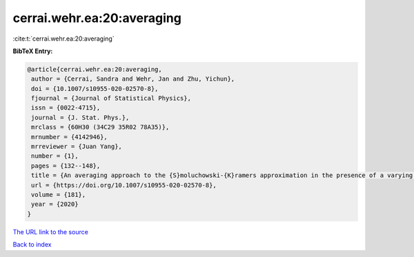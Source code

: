 cerrai.wehr.ea:20:averaging
===========================

:cite:t:`cerrai.wehr.ea:20:averaging`

**BibTeX Entry:**

.. code-block:: bibtex

   @article{cerrai.wehr.ea:20:averaging,
    author = {Cerrai, Sandra and Wehr, Jan and Zhu, Yichun},
    doi = {10.1007/s10955-020-02570-8},
    fjournal = {Journal of Statistical Physics},
    issn = {0022-4715},
    journal = {J. Stat. Phys.},
    mrclass = {60H30 (34C29 35R02 78A35)},
    mrnumber = {4142946},
    mrreviewer = {Juan Yang},
    number = {1},
    pages = {132--148},
    title = {An averaging approach to the {S}moluchowski-{K}ramers approximation in the presence of a varying magnetic field},
    url = {https://doi.org/10.1007/s10955-020-02570-8},
    volume = {181},
    year = {2020}
   }
`The URL link to the source <ttps://doi.org/10.1007/s10955-020-02570-8}>`_


`Back to index <../By-Cite-Keys.html>`_
